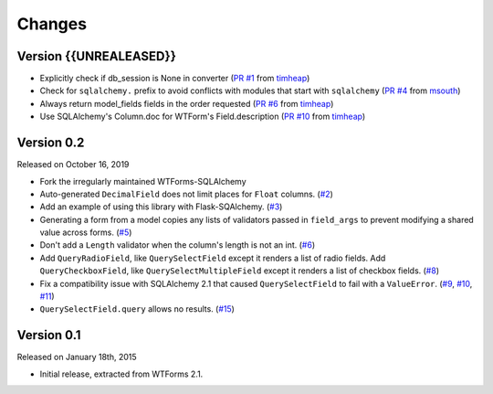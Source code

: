 Changes
=======

Version {{UNREALEASED}}
-----------------------

-   Explicitly check if db_session is None in converter (`PR #1`_ from timheap_)
-   Check for ``sqlalchemy.`` prefix to avoid conflicts with modules that start
    with ``sqlalchemy`` (`PR #4`_ from msouth_)
-   Always return model_fields fields in the order requested (`PR #6`_ from
    timheap_)
-   Use SQLAlchemy's Column.doc for WTForm's Field.description (`PR #10`_ from
    timheap_)

.. _PR #1: https://github.com/mlenzen/wtforms-sqlalchemy/pull/1
.. _timheap: https://github.com/timheap
.. _PR #4: https://github.com/mlenzen/wtforms-sqlalchemy/pull/4
.. _msouth: https://github.com/msouth
.. _PR #6: https://github.com/mlenzen/wtforms-sqlalchemy/pull/6
.. _PR #10: https://github.com/mlenzen/wtforms-sqlalchemy/pull/10

Version 0.2
-----------

Released on October 16, 2019

-   Fork the irregularly maintained WTForms-SQLAlchemy
-   Auto-generated ``DecimalField`` does not limit places for ``Float``
    columns. (`#2`_)
-   Add an example of using this library with Flask-SQAlchemy. (`#3`_)
-   Generating a form from a model copies any lists of validators
    passed in ``field_args`` to prevent modifying a shared value across
    forms. (`#5`_)
-   Don't add a ``Length`` validator when the column's length is not an
    int. (`#6`_)
-   Add ``QueryRadioField``, like ``QuerySelectField`` except
    it renders a list of radio fields. Add ``QueryCheckboxField``, like
    ``QuerySelectMultipleField`` except it renders a list of checkbox
    fields. (`#8`_)
-   Fix a compatibility issue with SQLAlchemy 2.1 that caused
    ``QuerySelectField`` to fail with a ``ValueError``. (`#9`_, `#10`_,
    `#11`_)
-   ``QuerySelectField.query`` allows no results. (`#15`_)

.. _#2: https://github.com/wtforms/wtforms-sqlalchemy/pull/2
.. _#3: https://github.com/wtforms/wtforms-sqlalchemy/pull/3
.. _#5: https://github.com/wtforms/wtforms-sqlalchemy/pull/5
.. _#6: https://github.com/wtforms/wtforms-sqlalchemy/pull/6
.. _#8: https://github.com/wtforms/wtforms-sqlalchemy/pull/8
.. _#9: https://github.com/wtforms/wtforms-sqlalchemy/issues/9
.. _#10: https://github.com/wtforms/wtforms-sqlalchemy/pull/10
.. _#11: https://github.com/wtforms/wtforms-sqlalchemy/pull/11
.. _#15: https://github.com/wtforms/wtforms-sqlalchemy/pull/15


Version 0.1
-----------

Released on January 18th, 2015

-   Initial release, extracted from WTForms 2.1.
